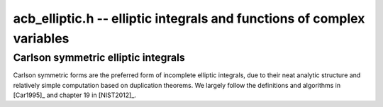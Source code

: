 .. _acb-elliptic:

**acb_elliptic.h** -- elliptic integrals and functions of complex variables
===============================================================================


Carlson symmetric elliptic integrals
-------------------------------------------------------------------------------

Carlson symmetric forms are the preferred form of incomplete elliptic
integrals, due to their neat analytic structure and relatively
simple computation based on duplication theorems.
We largely follow the definitions and algorithms
in [Car1995]_ and chapter 19 in [NIST2012]_.

.. function:: void acb_elliptic_rf(acb_t res, const acb_t x, const acb_t y, const acb_t z, int flags, slong prec)

    Evaluates the Carlson symmetric elliptic integral of the first kind

    .. math ::

        R_F(x,y,z) = \frac{1}{2}
            \int_0^{\infty} \frac{dt}{\sqrt{(t+x)(t+y)(t+z)}}

    where the square root extends continuously from the positive real axis.
    The function is well-defined for `x,y,z \notin (-\infty,0)`, and with
    at most one of `x,y,z` being zero.

    In general, one or more duplication steps are applied until
    `x,y,z` are close enough to use a multivariate Taylor polynomial
    of total degree 7.

    The special case `R_C(x, y) = R_F(x, y, y) = \frac{1}{2} \int_0^{\infty} (t+x)^{-1/2} (t+y)^{-1} dt`
    may be computed by
    setting *y* and *z* to the same variable.

    The *flags* parameter is reserved for future use and currently
    does nothing. Passing 0 results in default behavior.
